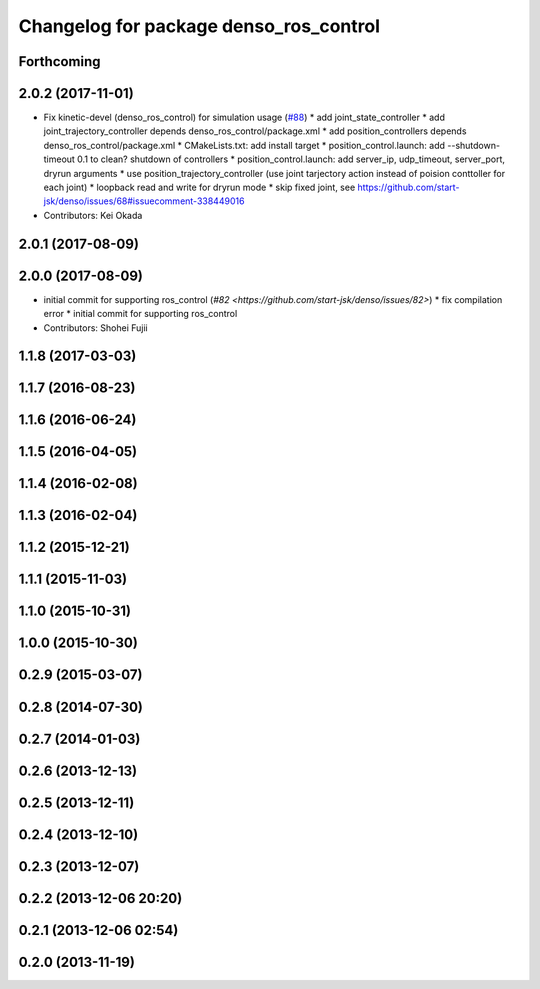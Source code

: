 ^^^^^^^^^^^^^^^^^^^^^^^^^^^^^^^^^^^^^^^
Changelog for package denso_ros_control
^^^^^^^^^^^^^^^^^^^^^^^^^^^^^^^^^^^^^^^

Forthcoming
-----------

2.0.2 (2017-11-01)
------------------
* Fix kinetic-devel (denso_ros_control) for simulation usage (`#88 <https://github.com/start-jsk/denso/issues/88>`_)
  * add joint_state_controller
  * add joint_trajectory_controller depends denso_ros_control/package.xml
  * add position_controllers depends denso_ros_control/package.xml
  * CMakeLists.txt: add install target
  * position_control.launch: add --shutdown-timeout 0.1 to clean? shutdown of controllers
  * position_control.launch: add server_ip, udp_timeout, server_port, dryrun arguments
  * use position_trajectory_controller (use joint tarjectory action instead of poision conttoller for each joint)
  * loopback read and write for dryrun mode
  * skip fixed joint, see https://github.com/start-jsk/denso/issues/68#issuecomment-338449016
* Contributors: Kei Okada

2.0.1 (2017-08-09)
------------------

2.0.0 (2017-08-09)
------------------
* initial commit for supporting ros_control (`#82 <https://github.com/start-jsk/denso/issues/82>`)
  * fix compilation error
  * initial commit for supporting ros_control

* Contributors: Shohei Fujii

1.1.8 (2017-03-03)
------------------

1.1.7 (2016-08-23)
------------------

1.1.6 (2016-06-24)
------------------

1.1.5 (2016-04-05)
------------------

1.1.4 (2016-02-08)
------------------

1.1.3 (2016-02-04)
------------------

1.1.2 (2015-12-21)
------------------

1.1.1 (2015-11-03)
------------------

1.1.0 (2015-10-31)
------------------

1.0.0 (2015-10-30)
------------------

0.2.9 (2015-03-07)
------------------

0.2.8 (2014-07-30)
------------------

0.2.7 (2014-01-03)
------------------

0.2.6 (2013-12-13)
------------------

0.2.5 (2013-12-11)
------------------

0.2.4 (2013-12-10)
------------------

0.2.3 (2013-12-07)
------------------

0.2.2 (2013-12-06 20:20)
------------------------

0.2.1 (2013-12-06 02:54)
------------------------

0.2.0 (2013-11-19)
------------------
